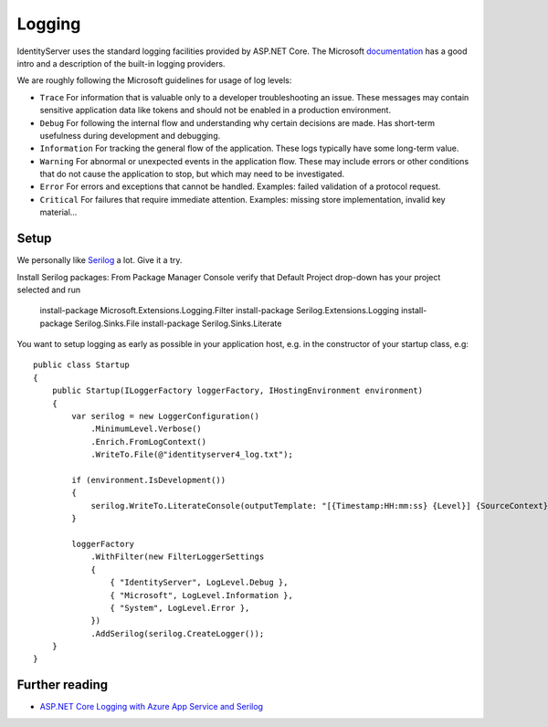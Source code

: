 
Logging
=======
IdentityServer uses the standard logging facilities provided by ASP.NET Core.
The Microsoft `documentation <https://docs.microsoft.com/en-us/aspnet/core/fundamentals/logging>`_ has a good intro and a description of the built-in logging providers.

We are roughly following the Microsoft guidelines for usage of log levels:

* ``Trace`` For information that is valuable only to a developer troubleshooting an issue. These messages may contain sensitive application data like tokens and should not be enabled in a production environment.
* ``Debug`` For following the internal flow and understanding why certain decisions are made. Has short-term usefulness during development and debugging.
* ``Information`` For tracking the general flow of the application. These logs typically have some long-term value.
* ``Warning`` For abnormal or unexpected events in the application flow. These may include errors or other conditions that do not cause the application to stop, but which may need to be investigated.
* ``Error`` For errors and exceptions that cannot be handled. Examples: failed validation of a protocol request.
* ``Critical`` For failures that require immediate attention. Examples: missing store implementation, invalid key material...

Setup
^^^^^
We personally like `Serilog <https://serilog.net/>`_ a lot. Give it a try.

Install Serilog packages:
From Package Manager Console verify that Default Project drop-down has your project selected and run

    install-package Microsoft.Extensions.Logging.Filter
    install-package Serilog.Extensions.Logging
    install-package Serilog.Sinks.File
    install-package Serilog.Sinks.Literate

You want to setup logging as early as possible in your application host, e.g. in the constructor of your startup class, e.g::

    public class Startup
    {
        public Startup(ILoggerFactory loggerFactory, IHostingEnvironment environment)
        {
            var serilog = new LoggerConfiguration()
                .MinimumLevel.Verbose()
                .Enrich.FromLogContext()
                .WriteTo.File(@"identityserver4_log.txt");

            if (environment.IsDevelopment())
            {
                serilog.WriteTo.LiterateConsole(outputTemplate: "[{Timestamp:HH:mm:ss} {Level}] {SourceContext}{NewLine}{Message}{NewLine}{Exception}{NewLine}");
            }

            loggerFactory
                .WithFilter(new FilterLoggerSettings
                {
                    { "IdentityServer", LogLevel.Debug },
                    { "Microsoft", LogLevel.Information },
                    { "System", LogLevel.Error },
                })
                .AddSerilog(serilog.CreateLogger());
        }
    }

Further reading
^^^^^^^^^^^^^^^
* `ASP.NET Core Logging with Azure App Service and Serilog <https://blogs.msdn.microsoft.com/webdev/2017/04/26/asp-net-core-logging/>`_
